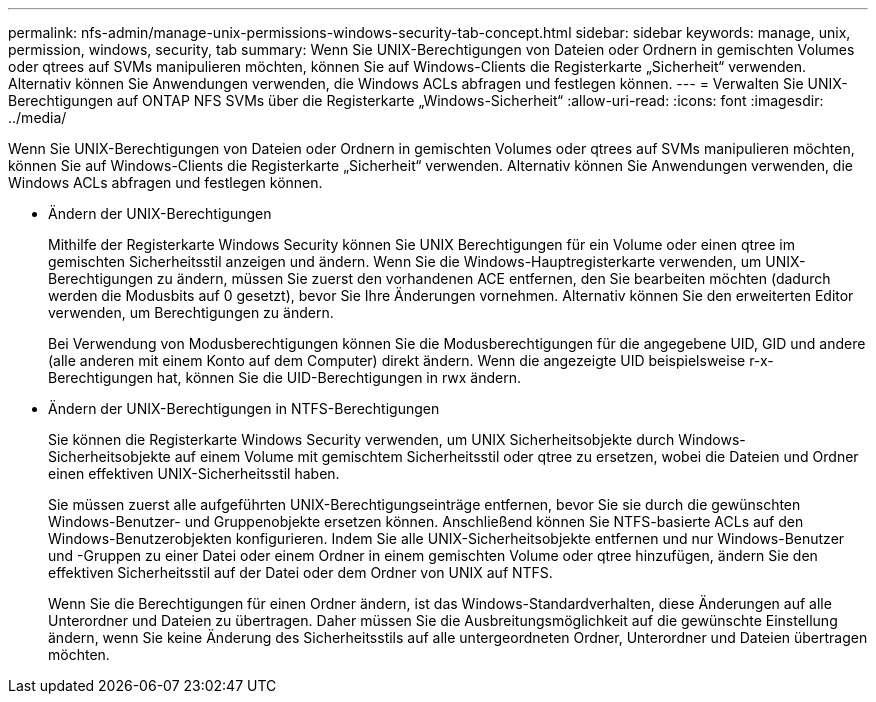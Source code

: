 ---
permalink: nfs-admin/manage-unix-permissions-windows-security-tab-concept.html 
sidebar: sidebar 
keywords: manage, unix, permission, windows, security, tab 
summary: Wenn Sie UNIX-Berechtigungen von Dateien oder Ordnern in gemischten Volumes oder qtrees auf SVMs manipulieren möchten, können Sie auf Windows-Clients die Registerkarte „Sicherheit“ verwenden. Alternativ können Sie Anwendungen verwenden, die Windows ACLs abfragen und festlegen können. 
---
= Verwalten Sie UNIX-Berechtigungen auf ONTAP NFS SVMs über die Registerkarte „Windows-Sicherheit“
:allow-uri-read: 
:icons: font
:imagesdir: ../media/


[role="lead"]
Wenn Sie UNIX-Berechtigungen von Dateien oder Ordnern in gemischten Volumes oder qtrees auf SVMs manipulieren möchten, können Sie auf Windows-Clients die Registerkarte „Sicherheit“ verwenden. Alternativ können Sie Anwendungen verwenden, die Windows ACLs abfragen und festlegen können.

* Ändern der UNIX-Berechtigungen
+
Mithilfe der Registerkarte Windows Security können Sie UNIX Berechtigungen für ein Volume oder einen qtree im gemischten Sicherheitsstil anzeigen und ändern. Wenn Sie die Windows-Hauptregisterkarte verwenden, um UNIX-Berechtigungen zu ändern, müssen Sie zuerst den vorhandenen ACE entfernen, den Sie bearbeiten möchten (dadurch werden die Modusbits auf 0 gesetzt), bevor Sie Ihre Änderungen vornehmen. Alternativ können Sie den erweiterten Editor verwenden, um Berechtigungen zu ändern.

+
Bei Verwendung von Modusberechtigungen können Sie die Modusberechtigungen für die angegebene UID, GID und andere (alle anderen mit einem Konto auf dem Computer) direkt ändern. Wenn die angezeigte UID beispielsweise r-x-Berechtigungen hat, können Sie die UID-Berechtigungen in rwx ändern.

* Ändern der UNIX-Berechtigungen in NTFS-Berechtigungen
+
Sie können die Registerkarte Windows Security verwenden, um UNIX Sicherheitsobjekte durch Windows-Sicherheitsobjekte auf einem Volume mit gemischtem Sicherheitsstil oder qtree zu ersetzen, wobei die Dateien und Ordner einen effektiven UNIX-Sicherheitsstil haben.

+
Sie müssen zuerst alle aufgeführten UNIX-Berechtigungseinträge entfernen, bevor Sie sie durch die gewünschten Windows-Benutzer- und Gruppenobjekte ersetzen können. Anschließend können Sie NTFS-basierte ACLs auf den Windows-Benutzerobjekten konfigurieren. Indem Sie alle UNIX-Sicherheitsobjekte entfernen und nur Windows-Benutzer und -Gruppen zu einer Datei oder einem Ordner in einem gemischten Volume oder qtree hinzufügen, ändern Sie den effektiven Sicherheitsstil auf der Datei oder dem Ordner von UNIX auf NTFS.

+
Wenn Sie die Berechtigungen für einen Ordner ändern, ist das Windows-Standardverhalten, diese Änderungen auf alle Unterordner und Dateien zu übertragen. Daher müssen Sie die Ausbreitungsmöglichkeit auf die gewünschte Einstellung ändern, wenn Sie keine Änderung des Sicherheitsstils auf alle untergeordneten Ordner, Unterordner und Dateien übertragen möchten.


